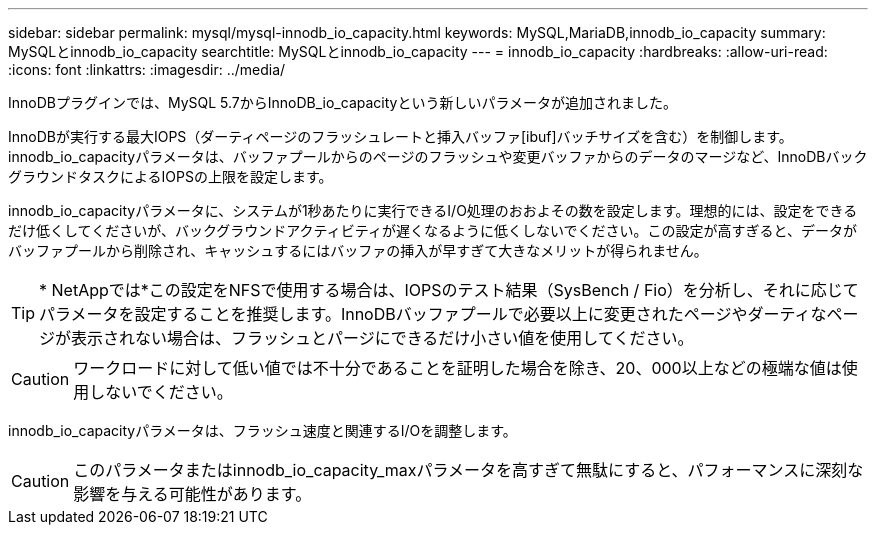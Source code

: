 ---
sidebar: sidebar 
permalink: mysql/mysql-innodb_io_capacity.html 
keywords: MySQL,MariaDB,innodb_io_capacity 
summary: MySQLとinnodb_io_capacity 
searchtitle: MySQLとinnodb_io_capacity 
---
= innodb_io_capacity
:hardbreaks:
:allow-uri-read: 
:icons: font
:linkattrs: 
:imagesdir: ../media/


[role="lead"]
InnoDBプラグインでは、MySQL 5.7からInnoDB_io_capacityという新しいパラメータが追加されました。

InnoDBが実行する最大IOPS（ダーティページのフラッシュレートと挿入バッファ[ibuf]バッチサイズを含む）を制御します。innodb_io_capacityパラメータは、バッファプールからのページのフラッシュや変更バッファからのデータのマージなど、InnoDBバックグラウンドタスクによるIOPSの上限を設定します。

innodb_io_capacityパラメータに、システムが1秒あたりに実行できるI/O処理のおおよその数を設定します。理想的には、設定をできるだけ低くしてくださいが、バックグラウンドアクティビティが遅くなるように低くしないでください。この設定が高すぎると、データがバッファプールから削除され、キャッシュするにはバッファの挿入が早すぎて大きなメリットが得られません。


TIP: * NetAppでは*この設定をNFSで使用する場合は、IOPSのテスト結果（SysBench / Fio）を分析し、それに応じてパラメータを設定することを推奨します。InnoDBバッファプールで必要以上に変更されたページやダーティなページが表示されない場合は、フラッシュとパージにできるだけ小さい値を使用してください。


CAUTION: ワークロードに対して低い値では不十分であることを証明した場合を除き、20、000以上などの極端な値は使用しないでください。

innodb_io_capacityパラメータは、フラッシュ速度と関連するI/Oを調整します。


CAUTION: このパラメータまたはinnodb_io_capacity_maxパラメータを高すぎて無駄にすると、パフォーマンスに深刻な影響を与える可能性があります。
